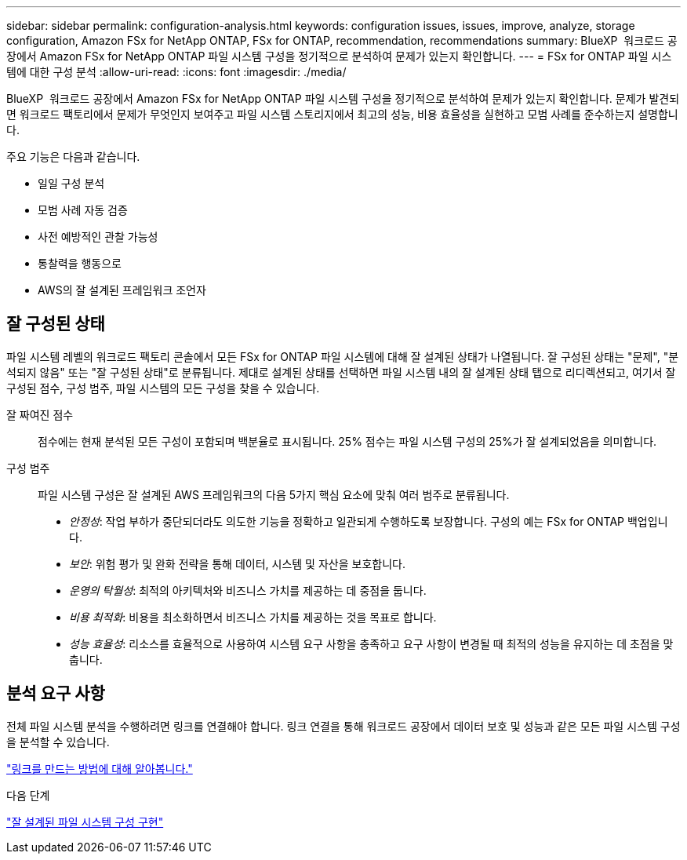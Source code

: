 ---
sidebar: sidebar 
permalink: configuration-analysis.html 
keywords: configuration issues, issues, improve, analyze, storage configuration, Amazon FSx for NetApp ONTAP, FSx for ONTAP, recommendation, recommendations 
summary: BlueXP  워크로드 공장에서 Amazon FSx for NetApp ONTAP 파일 시스템 구성을 정기적으로 분석하여 문제가 있는지 확인합니다. 
---
= FSx for ONTAP 파일 시스템에 대한 구성 분석
:allow-uri-read: 
:icons: font
:imagesdir: ./media/


[role="lead"]
BlueXP  워크로드 공장에서 Amazon FSx for NetApp ONTAP 파일 시스템 구성을 정기적으로 분석하여 문제가 있는지 확인합니다. 문제가 발견되면 워크로드 팩토리에서 문제가 무엇인지 보여주고 파일 시스템 스토리지에서 최고의 성능, 비용 효율성을 실현하고 모범 사례를 준수하는지 설명합니다.

주요 기능은 다음과 같습니다.

* 일일 구성 분석
* 모범 사례 자동 검증
* 사전 예방적인 관찰 가능성
* 통찰력을 행동으로
* AWS의 잘 설계된 프레임워크 조언자




== 잘 구성된 상태

파일 시스템 레벨의 워크로드 팩토리 콘솔에서 모든 FSx for ONTAP 파일 시스템에 대해 잘 설계된 상태가 나열됩니다. 잘 구성된 상태는 "문제", "분석되지 않음" 또는 "잘 구성된 상태"로 분류됩니다. 제대로 설계된 상태를 선택하면 파일 시스템 내의 잘 설계된 상태 탭으로 리디렉션되고, 여기서 잘 구성된 점수, 구성 범주, 파일 시스템의 모든 구성을 찾을 수 있습니다.

잘 짜여진 점수:: 점수에는 현재 분석된 모든 구성이 포함되며 백분율로 표시됩니다. 25% 점수는 파일 시스템 구성의 25%가 잘 설계되었음을 의미합니다.
구성 범주:: 파일 시스템 구성은 잘 설계된 AWS 프레임워크의 다음 5가지 핵심 요소에 맞춰 여러 범주로 분류됩니다.
+
--
* _안정성_: 작업 부하가 중단되더라도 의도한 기능을 정확하고 일관되게 수행하도록 보장합니다. 구성의 예는 FSx for ONTAP 백업입니다.
* _보안_: 위험 평가 및 완화 전략을 통해 데이터, 시스템 및 자산을 보호합니다.
* _운영의 탁월성_: 최적의 아키텍처와 비즈니스 가치를 제공하는 데 중점을 둡니다.
* _비용 최적화_: 비용을 최소화하면서 비즈니스 가치를 제공하는 것을 목표로 합니다.
* _성능 효율성_: 리소스를 효율적으로 사용하여 시스템 요구 사항을 충족하고 요구 사항이 변경될 때 최적의 성능을 유지하는 데 초점을 맞춥니다.


--




== 분석 요구 사항

전체 파일 시스템 분석을 수행하려면 링크를 연결해야 합니다. 링크 연결을 통해 워크로드 공장에서 데이터 보호 및 성능과 같은 모든 파일 시스템 구성을 분석할 수 있습니다.

link:create-link.html["링크를 만드는 방법에 대해 알아봅니다."]

.다음 단계
link:improve-configurations.html["잘 설계된 파일 시스템 구성 구현"]
